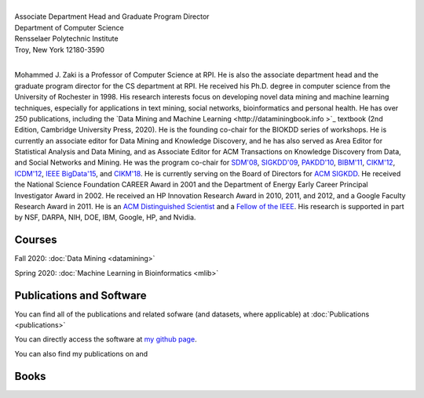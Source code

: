 .. title: Mohammed J. Zaki
.. slug: index
.. date: 2020-03-30 08:03:46 UTC-04:00
.. tags: 
.. category: 
.. link: 
.. description: 
.. type: text


.. image:: /images/Zaki-Main.jpg
   :width: 400
   :alt: mjzaki

|
| Associate Department Head and Graduate Program Director
| Department of Computer Science
| Rensselaer Polytechnic Institute
| Troy, New York 12180-3590
|

Mohammed J. Zaki is a Professor of Computer Science at RPI. He is also
the associate department head and the graduate program director for the
CS department at RPI. He received his Ph.D. degree in computer science
from the University of Rochester in 1998. His research interests focus
on developing novel data mining and machine learning techniques,
especially for applications in text mining, social networks,
bioinformatics and personal health. He has over 250 publications,
including the `Data Mining and Machine Learning <http://dataminingbook.info
>`_ textbook (2nd Edition, Cambridge
University Press, 2020). He is the founding co-chair for the BIOKDD
series of workshops. He is currently an associate editor for Data Mining
and Knowledge Discovery, and he has also served as Area Editor for
Statistical Analysis and Data Mining, and as Associate Editor for ACM
Transactions on Knowledge Discovery from Data, and Social Networks and
Mining. He was the program co-chair for `SDM'08
<http://www.siam.org/meetings/sdm08>`_, `SIGKDD\'09
<http://dl.acm.org/citation.cfm?id=1557019>`_, `PAKDD'10
<http://link.springer.com/book/10.1007%2F978-3-642-13657-3>`_, `BIBM'11
<http://ieeexplore.ieee.org/xpl/mostRecentIssue.jsp?punumber=6120121>`_,
`CIKM'12 <http://dl.acm.org/citation.cfm?id=2396761>`_, `ICDM'12
<http://ieeexplore.ieee.org/xpl/mostRecentIssue.jsp?punumber=6412852>`_,
`IEEE BigData'15 <http://cci.drexel.edu/bigdata/bigdata2015>`_, and
`CIKM'18 <http://www.cikm2018.units.it>`_. He is currently serving on
the Board of Directors for `ACM SIGKDD <https://www.kdd.org/about>`_. He
received the National Science Foundation CAREER Award in 2001 and the
Department of Energy Early Career Principal Investigator Award in 2002.
He received an HP Innovation Research Award in 2010, 2011, and 2012, and
a Google Faculty Research Award in 2011. He is an `ACM Distinguished
Scientist <http://awards.acm.org/distinguished_member/year.cfm>`_ and a
`Fellow of the IEEE
<https://www.computer.org/press-room/2016-news/cs-fellows-2017>`_. His
research is supported in part by NSF, DARPA, NIH, DOE, IBM, Google, HP, and
Nvidia.

Courses
-------

Fall 2020: :doc:`Data Mining <datamining>`

Spring 2020: :doc:`Machine Learning in Bioinformatics <mlib>` 


Publications and Software
-------------------------

You can find all of the publications and related sofware (and datasets,
where applicable) at :doc:`Publications <publications>` 

You can directly access the software at `my github page
<https://github.com/zakimjz?tab=repositories>`_.

You can also find my publications on  |googlescholar|_ and  |dblp|_

.. |googlescholar| image:: /images/googlescholar.gif
   :width: 120
.. _googlescholar: https://scholar.google.com/citations?user=UmwJklEAAAAJ&hl=en

.. |dblp| image:: /images/dblplogo.gif
   :width: 120
.. _dblp: http://www.informatik.uni-trier.de/~ley/db/indices/a-tree/z/Zaki:Mohammed_Javeed.html


Books
-----

|dmmlbook|_ |dmabook|_ |psp|_ |dmb|_ |lspdm|_


.. |dmmlbook| image:: /images/bookpic-2nd.png
   :width: 100
.. _dmmlbook: http://dataminingbook.info

.. |dmabook| image:: /images/DMABOOK.jpg
   :width: 100
.. _dmabook: http://dataminingbook.info/first_edition
   
.. |psp| image:: /images/PSP.jpg
   :width: 97
.. _psp: https://www.springer.com/us/book/9781588297525   

.. |dmb| image:: /images/DMB.jpg
   :width: 95
.. _dmb: https://www.springer.com/us/book/9781852336714

.. |lspdm| image:: /images/LSPDM.jpg
   :width: 93
.. _lspdm: https://www.springer.com/us/book/9783540671947   

